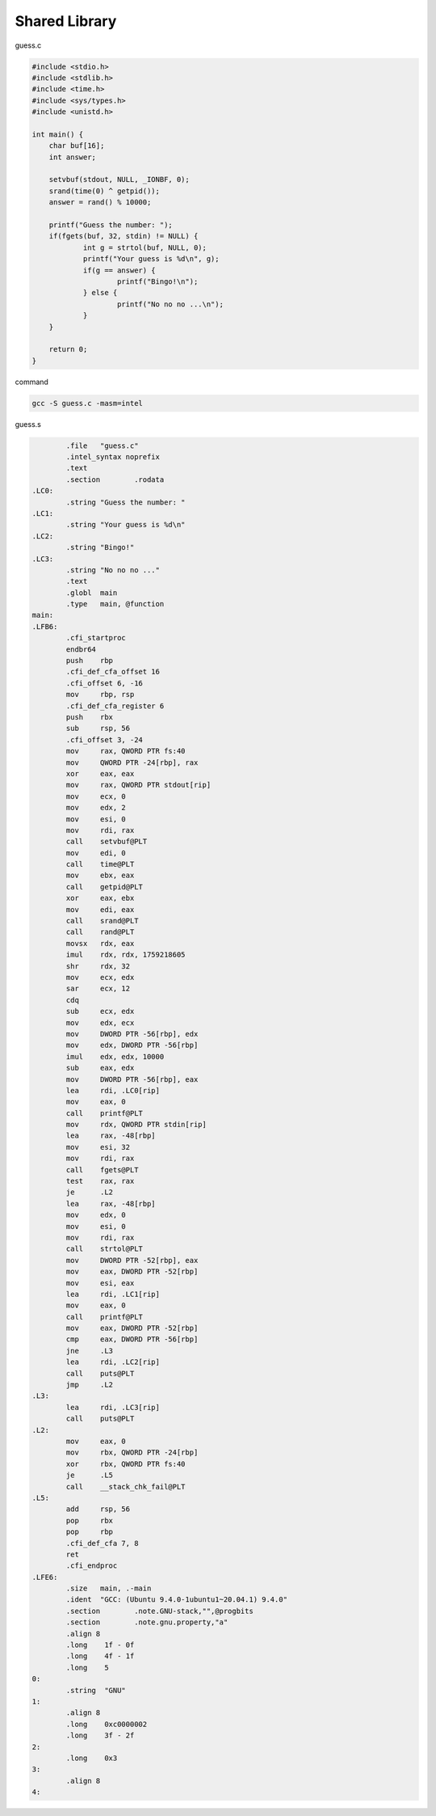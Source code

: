 Shared Library
=================


guess.c

.. code:: c

   #include <stdio.h>
   #include <stdlib.h>
   #include <time.h>
   #include <sys/types.h>
   #include <unistd.h>

   int main() {
       char buf[16];
       int answer;

       setvbuf(stdout, NULL, _IONBF, 0); 
       srand(time(0) ^ getpid());
       answer = rand() % 10000;

       printf("Guess the number: ");
       if(fgets(buf, 32, stdin) != NULL) {
               int g = strtol(buf, NULL, 0); 
               printf("Your guess is %d\n", g); 
               if(g == answer) {
                       printf("Bingo!\n");
               } else {
                       printf("No no no ...\n");
               }
       }   

       return 0;
   }



command

.. code:: sh

   gcc -S guess.c -masm=intel



guess.s

.. code:: assembly

           .file   "guess.c"
           .intel_syntax noprefix
           .text
           .section        .rodata
   .LC0:
           .string "Guess the number: "
   .LC1:
           .string "Your guess is %d\n"
   .LC2:
           .string "Bingo!"
   .LC3:
           .string "No no no ..."
           .text
           .globl  main
           .type   main, @function
   main:
   .LFB6:
           .cfi_startproc
           endbr64
           push    rbp
           .cfi_def_cfa_offset 16
           .cfi_offset 6, -16
           mov     rbp, rsp
           .cfi_def_cfa_register 6
           push    rbx
           sub     rsp, 56
           .cfi_offset 3, -24
           mov     rax, QWORD PTR fs:40
           mov     QWORD PTR -24[rbp], rax
           xor     eax, eax
           mov     rax, QWORD PTR stdout[rip]
           mov     ecx, 0
           mov     edx, 2
           mov     esi, 0
           mov     rdi, rax
           call    setvbuf@PLT
           mov     edi, 0
           call    time@PLT
           mov     ebx, eax
           call    getpid@PLT
           xor     eax, ebx
           mov     edi, eax
           call    srand@PLT
           call    rand@PLT
           movsx   rdx, eax
           imul    rdx, rdx, 1759218605
           shr     rdx, 32
           mov     ecx, edx
           sar     ecx, 12
           cdq
           sub     ecx, edx
           mov     edx, ecx
           mov     DWORD PTR -56[rbp], edx
           mov     edx, DWORD PTR -56[rbp]
           imul    edx, edx, 10000
           sub     eax, edx
           mov     DWORD PTR -56[rbp], eax
           lea     rdi, .LC0[rip]
           mov     eax, 0
           call    printf@PLT
           mov     rdx, QWORD PTR stdin[rip]
           lea     rax, -48[rbp]
           mov     esi, 32
           mov     rdi, rax
           call    fgets@PLT
           test    rax, rax
           je      .L2
           lea     rax, -48[rbp]
           mov     edx, 0
           mov     esi, 0
           mov     rdi, rax
           call    strtol@PLT
           mov     DWORD PTR -52[rbp], eax
           mov     eax, DWORD PTR -52[rbp]
           mov     esi, eax
           lea     rdi, .LC1[rip]
           mov     eax, 0
           call    printf@PLT
           mov     eax, DWORD PTR -52[rbp]
           cmp     eax, DWORD PTR -56[rbp]
           jne     .L3
           lea     rdi, .LC2[rip]
           call    puts@PLT
           jmp     .L2
   .L3:
           lea     rdi, .LC3[rip]
           call    puts@PLT
   .L2:
           mov     eax, 0
           mov     rbx, QWORD PTR -24[rbp]
           xor     rbx, QWORD PTR fs:40
           je      .L5
           call    __stack_chk_fail@PLT
   .L5:
           add     rsp, 56
           pop     rbx
           pop     rbp
           .cfi_def_cfa 7, 8
           ret
           .cfi_endproc
   .LFE6:
           .size   main, .-main
           .ident  "GCC: (Ubuntu 9.4.0-1ubuntu1~20.04.1) 9.4.0"
           .section        .note.GNU-stack,"",@progbits
           .section        .note.gnu.property,"a"
           .align 8
           .long    1f - 0f
           .long    4f - 1f
           .long    5
   0:
           .string  "GNU"
   1:
           .align 8
           .long    0xc0000002
           .long    3f - 2f
   2:
           .long    0x3
   3:
           .align 8
   4:


